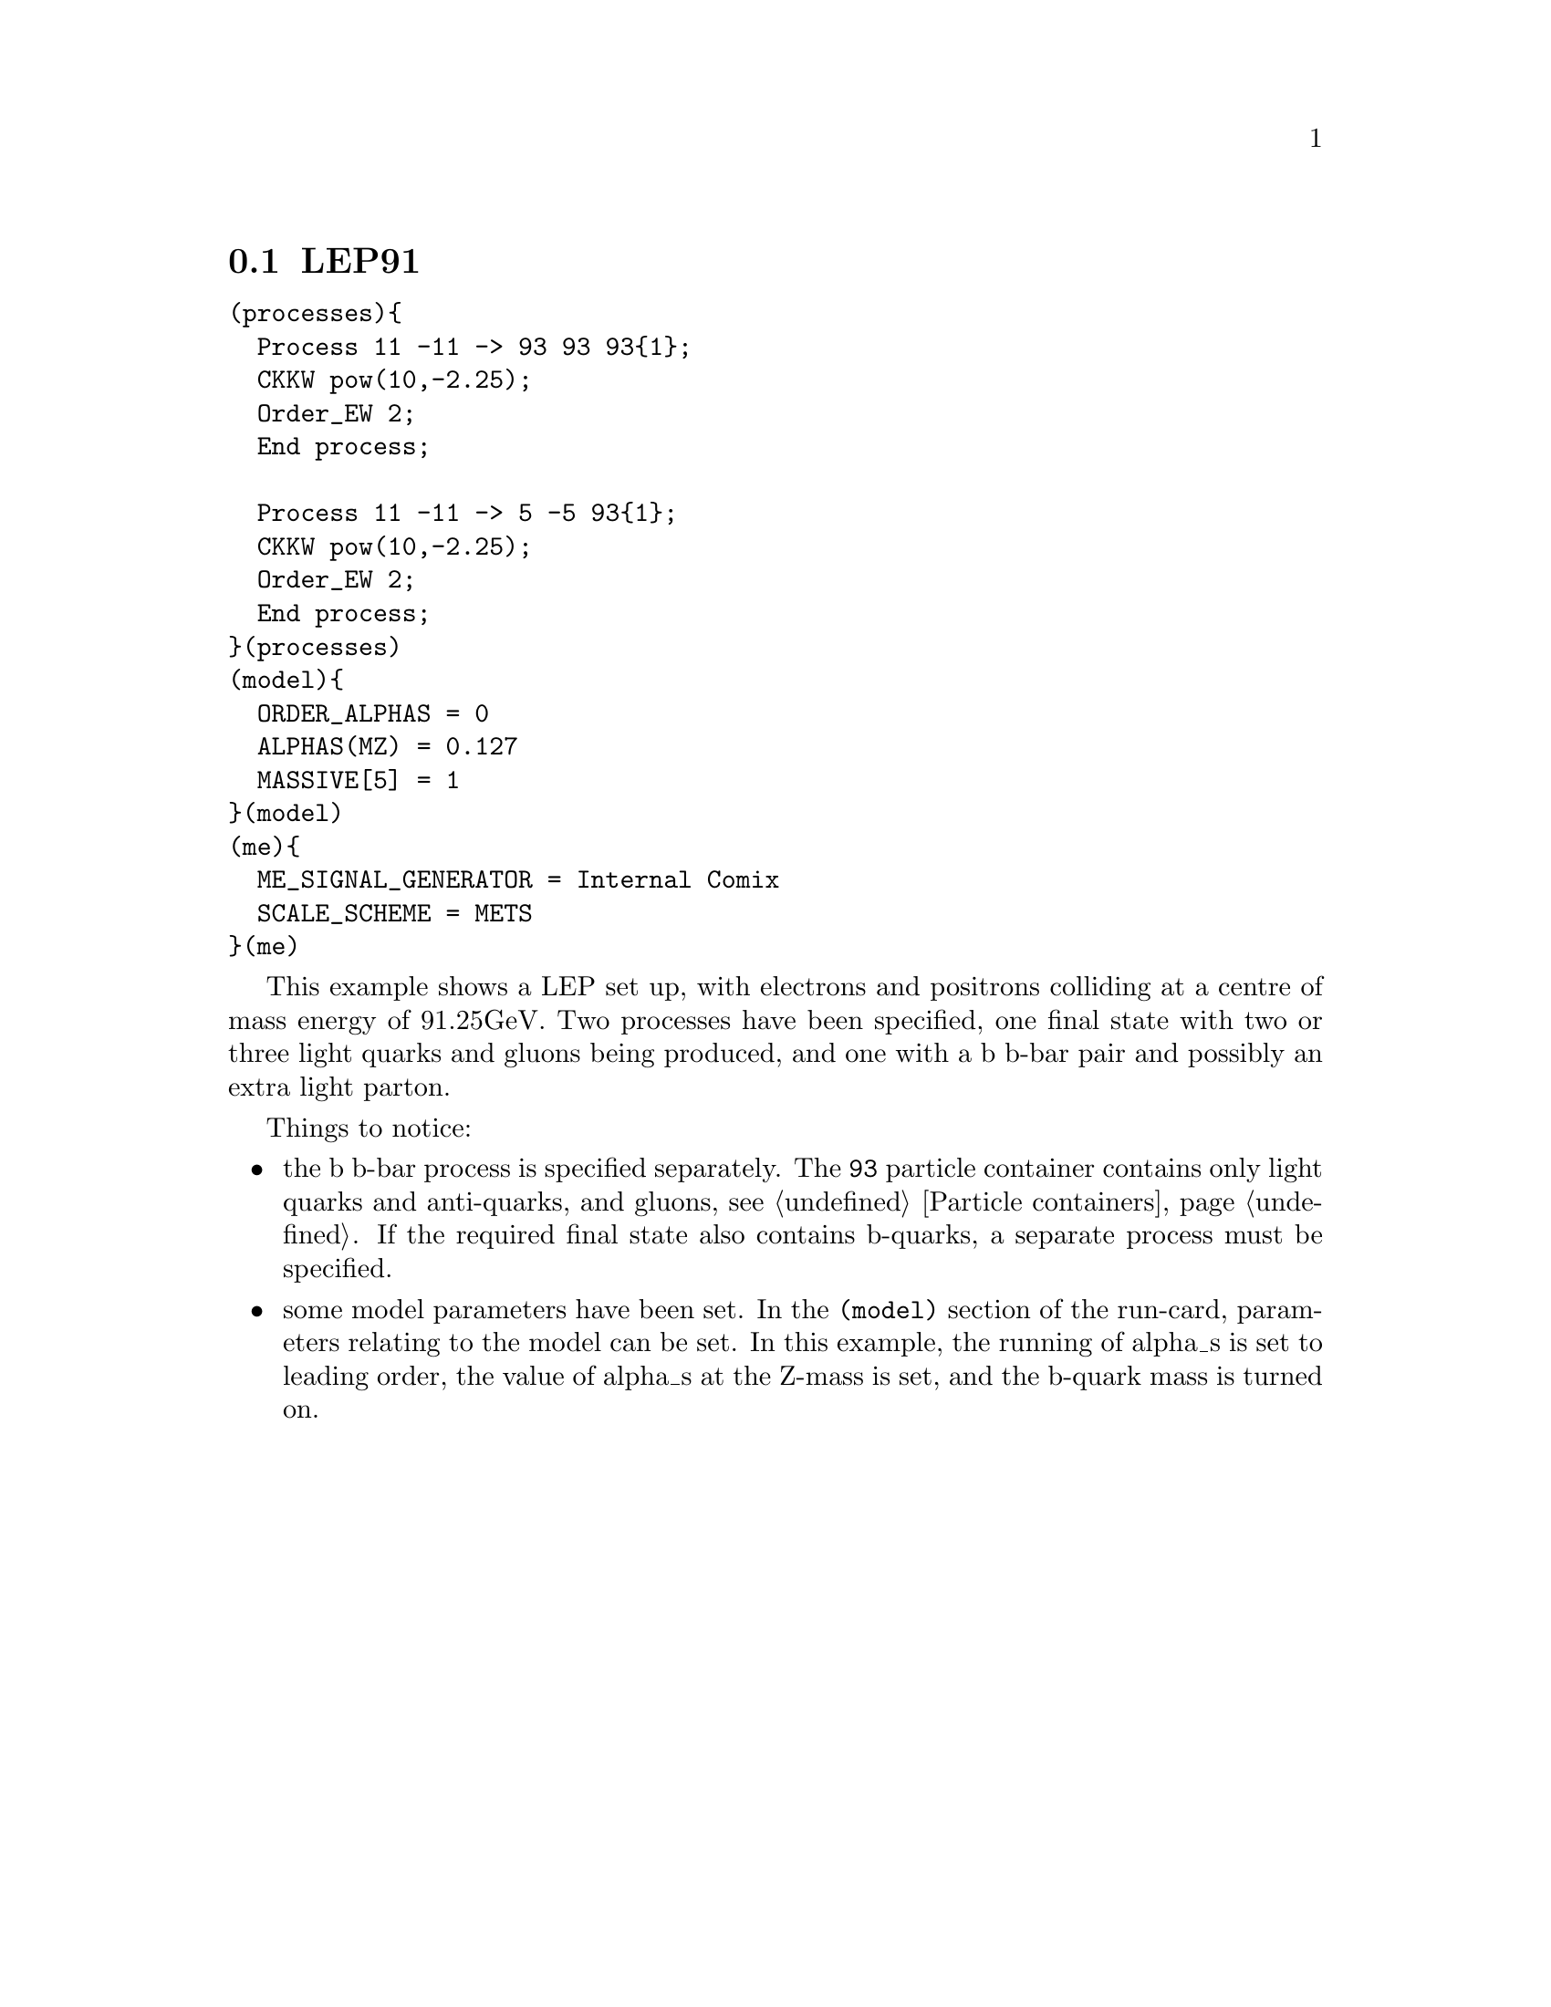 @node LEP91
@section LEP91

@verbatim
(processes){
  Process 11 -11 -> 93 93 93{1};
  CKKW pow(10,-2.25);
  Order_EW 2;
  End process;

  Process 11 -11 -> 5 -5 93{1};
  CKKW pow(10,-2.25);
  Order_EW 2;
  End process;
}(processes)
(model){
  ORDER_ALPHAS = 0
  ALPHAS(MZ) = 0.127
  MASSIVE[5] = 1
}(model)
(me){
  ME_SIGNAL_GENERATOR = Internal Comix
  SCALE_SCHEME = METS
}(me)
@end verbatim

This example shows a LEP set up, with electrons and positrons colliding 
at a centre of mass energy of 91.25GeV. Two processes have been specified, 
one final state with two or three light quarks and gluons being produced,
and one with a b b-bar pair and possibly an extra light parton. 

Things to notice:
@itemize @bullet
@item the b b-bar process is specified separately. The 
@option{93} particle container contains only light quarks 
and anti-quarks, and gluons, see @ref{Particle containers}. 
If the required final state also contains b-quarks, a 
separate process must be specified. 

@item some model parameters have been set. In the 
@code{(model)} section of the run-card, parameters relating
to the model can be set. In this example, the running of alpha_s 
is set to leading order, the value of alpha_s at the Z-mass is set,
and the b-quark mass is turned on.
@end itemize



